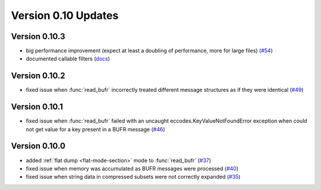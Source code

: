 
Version 0.10 Updates
/////////////////////////


Version 0.10.3
===============

- big performance improvement (expect at least a doubling of performance, more for large files) (`#54 <https://github.com/ecmwf/plbufr/pull/54>`_)
- documented callable filters (`docs <https://plbufr.readthedocs.io/en/latest/read_bufr.html#callables>`_)

Version 0.10.2
===============

- fixed issue when :func:`read_bufr` incorrectly treated different message structures as if they were identical  (`#49 <https://github.com/ecmwf/plbufr/issues/49>`_)

Version 0.10.1
===============

- fixed issue when :func:`read_bufr` failed with an uncaught eccodes.KeyValueNotFoundError exception when could not get value for a key present in a BUFR message (`#46 <https://github.com/ecmwf/plbufr/issues/46>`_)

Version 0.10.0
===============

- added :ref:`flat dump <flat-mode-section>` mode to :func:`read_bufr` (`#37 <https://github.com/ecmwf/plbufr/issues/37>`_)
- fixed issue when memory was accumulated as BUFR messages were processed (`#40 <https://github.com/ecmwf/plbufr/issues/40>`_)
- fixed issue when string data in compressed subsets were not correctly expanded (`#35 <https://github.com/ecmwf/plbufr/issues/35>`_)
